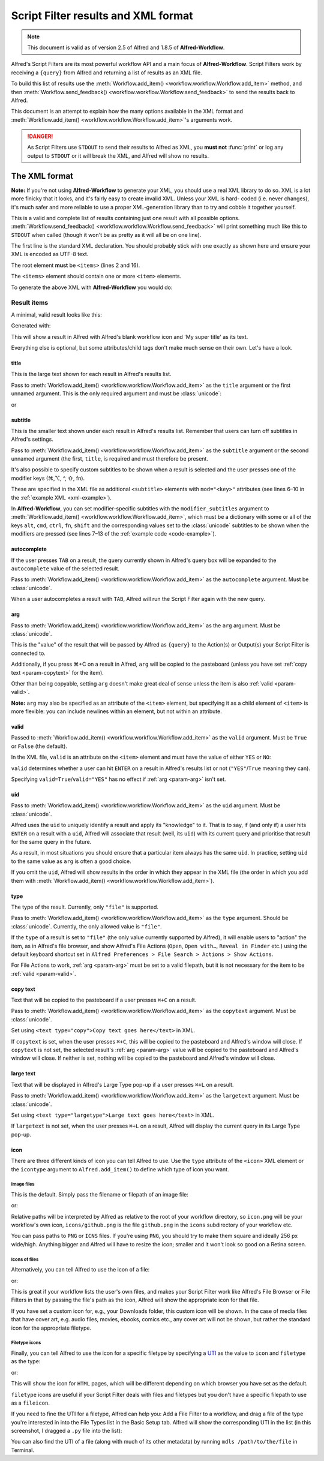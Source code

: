 
.. _script-filter-results:

====================================
Script Filter results and XML format
====================================

.. note::
    This document is valid as of version 2.5 of Alfred and 1.8.5 of
    **Alfred-Workflow**.

Alfred's Script Filters are its most powerful workflow API and a main focus
of **Alfred-Workflow**. Script Filters work by receiving a ``{query}`` from
Alfred and returning a list of results as an XML file.

To build this list of results use the :meth:`Workflow.add_item() <workflow.workflow.Workflow.add_item>`
method, and then :meth:`Workflow.send_feedback() <workflow.workflow.Workflow.send_feedback>`
to send the results back to Alfred.

This document is an attempt to explain how the many options available in the
XML format and :meth:`Workflow.add_item() <workflow.workflow.Workflow.add_item>`'s
arguments work.

.. danger::
   As Script Filters use ``STDOUT`` to send their results to Alfred
   as XML, you **must not** :func:`print` or log any output to ``STDOUT`` or it
   will break the XML, and Alfred will show no results.

.. _xml-format:

The XML format
==============

**Note:** If you're not using **Alfred-Workflow** to generate your XML, you
should use a  real XML library to do so. XML is a lot more finicky that it
looks, and it's fairly easy to create invalid XML. Unless your XML is hard-
coded (i.e. never changes), it's much safer and more reliable to use a proper
XML-generation library than to try and cobble it together yourself.

This is a valid and complete list of results containing just one result with
all possible options.
:meth:`Workflow.send_feedback() <workflow.workflow.Workflow.send_feedback>`
will print something much like this to ``STDOUT`` when called (though it won't
be as pretty as it will all be on one line).

.. _xml-example:

.. code-block:: xml
    :linenos:

    <?xml version="1.0" encoding="UTF-8"?>
    <items>
        <item uid="home" valid="YES" autocomplete="Home Folder" type="file">
            <title>Home Folder</title>
            <subtitle>Home folder ~/</subtitle>
            <subtitle mod="shift">Subtext when shift is pressed</subtitle>
            <subtitle mod="fn">Subtext when fn is pressed</subtitle>
            <subtitle mod="ctrl">Subtext when ctrl is pressed</subtitle>
            <subtitle mod="alt">Subtext when alt is pressed</subtitle>
            <subtitle mod="cmd">Subtext when cmd is pressed</subtitle>
            <text type="copy">Text when copying</text>
            <text type="largetype">Text for LargeType</text>
            <icon type="fileicon">~/</icon>
            <arg>~/</arg>
        </item>
    </items>

The first line is the standard XML declaration. You should probably stick with
one exactly as shown here and ensure your XML is encoded as UTF-8 text.

The root element **must** be ``<items>`` (lines 2 and 16).

The ``<items>`` element should contain one or more ``<item>`` elements.

To generate the above XML with **Alfred-Workflow** you would do:

.. _code-example:

.. code-block:: python
    :linenos:

    from workflow import Workflow

    wf = Workflow()

    wf.add_item(u'Home Folder',     # title
                u'Home folder ~/',  # subtitle
                modifier_subtitles={
                    u'shift': u'Subtext when shift is pressed',
                    u'fn': u'Subtext when fn is pressed',
                    u'ctrl': u'Subtext when ctrl is pressed',
                    u'alt': u'Subtext when alt is pressed',
                    u'cmd': u'Subtext when cmd is pressed'
                },
                arg=u'~/',
                autocomplete=u'Home Folder',
                valid=True,
                uid=u'home',
                icon=u'~/',
                icontype=u'fileicon',
                type=u'file',
                largetext=u'Text for LargeType',
                copytext=u'Text when copying')

    # Print XML to STDOUT
    wf.send_feedback()

Result items
------------

A minimal, valid result looks like this:

.. code-block:: xml
    :linenos:

    <item>
        <title>My super title</title>
    </item>

Generated with:

.. code-block:: python
    :linenos:

    wf.add_item(u'My super title')

This will show a result in Alfred with Alfred's blank workflow icon and 'My
super title' as its text.

Everything else is optional, but some attributes/child tags don't make much
sense on their own. Let's have a look.


.. _param-title:

title
^^^^^

This is the large text shown for each result in Alfred's results list.

Pass to :meth:`Workflow.add_item() <workflow.workflow.Workflow.add_item>` as
the ``title`` argument or the first unnamed argument. This is the only
required argument and must be :class:`unicode`:

.. code-block:: python
    :linenos:

    wf.add_item(u'My title'[, ...])

or

.. code-block:: python
    :linenos:

    wf.add_item(title=u'My title'[, ...])


.. _param-subtitle:

subtitle
^^^^^^^^

This is the smaller text shown under each result in Alfred's results list.
Remember that users can turn off subtitles in Alfred's settings.

Pass to :meth:`Workflow.add_item() <workflow.workflow.Workflow.add_item>` as
the ``subtitle`` argument or the second unnamed argument (the first, ``title``,
is required and must therefore be present.

It's also possible to specify custom subtitles to be shown when a result is
selected and the user presses one of the modifier keys (⌘,⌥, ^, ⇧, fn).

These are specified in the XML file as additional ``<subtitle>`` elements with
``mod="<key>"`` attributes (see lines 6–10 in the
:ref:`example XML <xml-example>`).

In **Alfred-Workflow**, you can set modifier-specific subtitles with the
``modifier_subtitles`` argument to
:meth:`Workflow.add_item() <workflow.workflow.Workflow.add_item>`, which must
be a dictionary with some or all of the keys ``alt``, ``cmd``, ``ctrl``,
``fn``, ``shift`` and the corresponding values set to the :class:`unicode`
subtitles to be shown when the modifiers are pressed (see lines 7–13 of the
:ref:`example code <code-example>`).


.. _param-autocomplete:

autocomplete
^^^^^^^^^^^^

If the user presses ``TAB`` on a result, the query currently shown in Alfred's
query box will be expanded to the ``autocomplete`` value of the selected result.

Pass to :meth:`Workflow.add_item() <workflow.workflow.Workflow.add_item>` as
the ``autocomplete`` argument. Must be :class:`unicode`.

When a user autocompletes a result with ``TAB``, Alfred will run the Script
Filter again with the new query.

.. _param-arg:

arg
^^^

Pass to :meth:`Workflow.add_item() <workflow.workflow.Workflow.add_item>` as
the ``arg`` argument. Must be :class:`unicode`.

This is the "value" of the result that will be passed by Alfred as ``{query}``
to the Action(s) or Output(s) your Script Filter is connected to.

Additionally, if you press ⌘+C on a result in Alfred, ``arg`` will be copied to
the pasteboard (unless you have set :ref:`copy text <param-copytext>` for the
item).

Other than being copyable, setting ``arg`` doesn't make great deal of sense unless
the item is also :ref:`valid <param-valid>`.

**Note:** ``arg`` may also be specified as an attribute of the ``<item>``
element, but specifying it as a child element of ``<item>`` is more flexible:
you can include newlines within an element, but not within an attribute.

.. _param-valid:

valid
^^^^^

Passed to :meth:`Workflow.add_item() <workflow.workflow.Workflow.add_item>` as
the ``valid`` argument. Must be ``True`` or ``False`` (the default).

In the XML file, ``valid`` is an attribute on the ``<item>`` element and must
have the value of either ``YES`` or ``NO``:

.. code-block:: xml
    :linenos:

    <item valid="YES">
        ...
    </item>
    <item valid="NO">
        ...
    </item>

``valid`` determines whether a user can hit ``ENTER`` on a result in Alfred's
results list or not (``"YES"``/``True`` meaning they can).

Specifying ``valid=True``/``valid="YES"`` has no effect if :ref:`arg <param-arg>`
isn't set.

.. _param-uid:

uid
^^^

Pass to :meth:`Workflow.add_item() <workflow.workflow.Workflow.add_item>` as
the ``uid`` argument. Must be :class:`unicode`.

Alfred uses the ``uid`` to uniquely identify a result and apply its "knowledge"
to it. That is to say, if (and only if) a user hits ``ENTER`` on a result with
a ``uid``, Alfred will associate that result (well, its ``uid``) with its
current query and prioritise that result for the same query in the future.

As a result, in most situations you should ensure that a particular item always
has the same ``uid``. In practice, setting ``uid`` to the same value as ``arg``
is often a good choice.

If you omit the ``uid``, Alfred will show results in the order in which they
appear in the XML file (the order in which you add them with
:meth:`Workflow.add_item() <workflow.workflow.Workflow.add_item>`).

.. _param-type:

type
^^^^

The type of the result. Currently, only ``"file"`` is supported.

Pass to :meth:`Workflow.add_item() <workflow.workflow.Workflow.add_item>` as
the ``type`` argument. Should be :class:`unicode`. Currently, the only allowed
value is ``"file"``.

If the ``type`` of a result is set to ``"file"`` (the only value currently
supported by Alfred), it will enable users to "action" the item, as in Alfred's
file browser, and show Alfred's File Actions (``Open``, ``Open with…``,
``Reveal in Finder`` etc.) using the default keyboard shortcut set in
``Alfred Preferences > File Search > Actions > Show Actions``.

For File Actions to work, :ref:`arg <param-arg>` must be set to a valid filepath,
but it is not necessary for the item to be :ref:`valid <param-valid>`.

.. _param-copytext:

copy text
^^^^^^^^^

Text that will be copied to the pasteboard if a user presses ``⌘+C`` on a
result.

Pass to :meth:`Workflow.add_item() <workflow.workflow.Workflow.add_item>` as
the ``copytext`` argument. Must be :class:`unicode`.

Set using ``<text type="copy">Copy text goes here</text>`` in XML.

If ``copytext`` is set, when the user presses ``⌘+C``, this will be copied to
the pasteboard and Alfred's window will close. If ``copytext`` is not set, the
selected result's :ref:`arg <param-arg>` value will be copied to the pasteboard
and Alfred's window will close. If neither is set, nothing will be copied to
the pasteboard and Alfred's window will close.

.. _param-largetext:

large text
^^^^^^^^^^

Text that will be displayed in Alfred's Large Type pop-up if a user presses
``⌘+L`` on a result.

Pass to :meth:`Workflow.add_item() <workflow.workflow.Workflow.add_item>` as
the ``largetext`` argument. Must be :class:`unicode`.

Set using ``<text type="largetype">Large text goes here</text>`` in XML.

If ``largetext`` is not set, when the user presses ``⌘+L`` on a result, Alfred
will display the current query in its Large Type pop-up.

.. _param-icon:

icon
^^^^

There are three different kinds of icon you can tell Alfred to use. Use the
``type`` attribute of the ``<icon>`` XML element or the ``icontype`` argument
to ``Alfred.add_item()`` to define which type of icon you want.

Image files
+++++++++++

This is the default. Simply pass the filename or filepath of an image file:

.. code-block:: xml
    :linenos:

    <icon>icon.png</icon>

or:

.. code-block:: python
    :linenos:

    Workflow.add_item(..., icon=u'icon.png')


Relative paths will be interpreted by Alfred as relative to the root of your
workflow directory, so ``icon.png`` will be your workflow's own icon,
``icons/github.png`` is the file ``github.png`` in the ``icons`` subdirectory
of your workflow etc.

You can pass paths to ``PNG`` or ``ICNS`` files. If you're using ``PNG``, you
should try to make them square and ideally 256 px wide/high. Anything bigger
and Alfred will have to resize the icon; smaller and it won't look so good on a
Retina screen.

Icons of files
++++++++++++++

Alternatively, you can tell Alfred to use the icon of a file:

.. code-block:: xml
    :linenos:

    <icon type="fileicon">/path/to/some/file.pdf</icon>

or:

.. code-block:: python
    :linenos:

    Workflow.add_item(..., icon=u'/path/to/some/file.pdf',
                      icontype=u'fileicon')

This is great if your workflow lists the user's own files, and makes your
Script Filter work like Alfred's File Browser or File Filters in that by
passing the file's path as the icon, Alfred will show the appropriate icon
for that file.

If you have set a custom icon for, e.g., your Downloads folder, this custom
icon will be shown. In the case of media files that have cover art, e.g. audio
files, movies, ebooks, comics etc., any cover art will not be shown, but rather
the standard icon for the appropriate filetype.

Filetype icons
++++++++++++++

Finally, you can tell Alfred to use the icon for a specific filetype by
specifying a `UTI <http://www.escape.gr/manuals/qdrop/UTI.html>`_ as the value
to ``icon`` and ``filetype`` as the type:

.. code-block:: xml
    :linenos:

    <icon type="filetype">public.html</icon>

or:

.. code-block:: python
    :linenos:

    Workflow.add_item(..., icon=u'public.html', icontype=u'filetype')

This will show the icon for ``HTML`` pages, which will be different depending
on which browser you have set as the default.

``filetype`` icons are useful if your Script Filter deals with files and
filetypes but you don't have a specific filepath to use as a ``fileicon``.

If you need to fine the UTI for a filetype, Alfred can help you: Add a File Filter
to a workflow, and drag a file of the type you're interested in into the
File Types list in the Basic Setup tab. Alfred will show the corresponding
UTI in the list (in this screenshot, I dragged a ``.py`` file into the list):

.. image:: _static/screen30_UTI.png

You can also find the UTI of a file (along with much of its other metadata) by
running ``mdls /path/to/the/file`` in Terminal.

